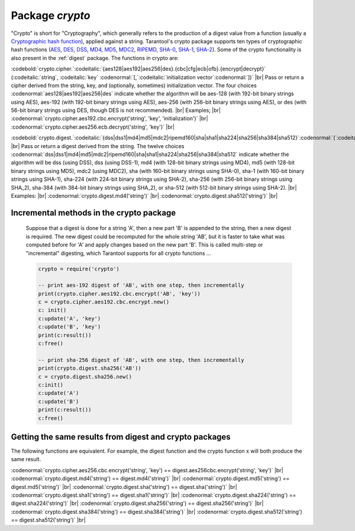 .. _crypto:

-------------------------------------------------------------------------------
                            Package `crypto`
-------------------------------------------------------------------------------

.. module:: crypto

"Crypto" is short for "Cryptography", which generally refers to
the production of a digest value from a function (usually a
`Cryptographic hash function`_), applied against a string.
Tarantool's crypto package supports
ten  types of cryptographic hash functions (AES_, DES_, DSS_, MD4_, MD5_, MDC2_, RIPEMD_, SHA-0_, SHA-1_, SHA-2_).
Some of the crypto functionality is also present in the :ref:`digest` package.
The functions in crypto are:

:codebold:`crypto.cipher.`:codeitalic:`{aes128|aes192|aes256|des}.{cbc|cfg|ecb|ofb}.{encrypt|decrypt}` (:codeitalic:`string`, :codeitalic:`key` :codenormal:`[,`:codeitalic:`initialization vector`:codenormal:`])` |br|
Pass or return a cipher derived from the string, key, and (optionally, sometimes) initialization vector.
The four choices :codenormal:`aes128|aes192|aes256|des` indicate whether the algorithm will be aes-128 (with
192-bit binary strings using AES), aes-192 (with 192-bit binary strings using AES), aes-256 (with
256-bit binary strings using AES), or des (with 56-bit binary strings using DES, though DES is not recommended). |br|
Examples; |br|
:codenormal:`crypto.cipher.aes192.cbc.encrypt('string', 'key', 'initialization')` |br|
:codenormal:`crypto.cipher.aes256.ecb.decrypt('string', 'key')` |br|


:codebold:`crypto.digest.`:codeitalic:`{dss|dss1|md4|md5|mdc2|ripemd160|sha|sha1|sha224|sha256|sha384|sha512}`:codenormal:`(`:codeitalic:`string`:codenormal:`)` |br|
Pass or return a digest derived from the string.
The twelve choices :codenormal:`dss|dss1|md4|md5|mdc2|ripemd160|sha|sha1|sha224|sha256|sha384|sha512`
indicate whether the algorithm will be dss (using DSS), dss (using DSS-1), md4 (with 128-bit
binary strings using MD4), md5 (with 128-bit binary strings using MD5), mdc2 (using MDC2),
sha (with 160-bit binary strings using SHA-0), sha-1 (with 160-bit binary strings using SHA-1),
sha-224 (with 224-bit binary strings using SHA-2), sha-256 (with 256-bit binary strings using SHA_2),
sha-384 (with 384-bit binary strings using SHA_2), or sha-512 (with 512-bit binary strings using SHA-2). |br|
Examples: |br|
:codenormal:`crypto.digest.md4('string')` |br|
:codenormal:`crypto.digest.sha512('string')` |br|


=========================================
Incremental methods in the crypto package
=========================================

    Suppose that a digest is done for a string 'A',
    then a new part 'B' is appended to the string,
    then a new digest is required.
    The new digest could be recomputed for the whole string 'AB',
    but it is faster to take what was computed
    before for 'A' and apply changes based on the new part 'B'.
    This is called multi-step or "incremental" digesting,
    which Tarantool supports for all crypto functions ...

    .. code-block:: lua

      crypto = require('crypto')

      -- print aes-192 digest of 'AB', with one step, then incrementally
      print(crypto.cipher.aes192.cbc.encrypt('AB', 'key'))
      c = crypto.cipher.aes192.cbc.encrypt.new()
      c: init()
      c:update('A', 'key')
      c:update('B', 'key')
      print(c:result())
      c:free()

      -- print sha-256 digest of 'AB', with one step, then incrementally
      print(crypto.digest.sha256('AB'))
      c = crypto.digest.sha256.new()
      c:init()
      c:update('A')
      c:update('B')
      print(c:result())
      c:free()

========================================================
Getting the same results from digest and crypto packages
========================================================

The following functions are equivalent.
For example, the digest function and the
crypto function x will both produce the same result.

:codenormal:`crypto.cipher.aes256.cbc.encrypt('string', 'key') == digest.aes256cbc.encrypt('string', 'key')` |br|
:codenormal:`crypto.digest.md4('string') == digest.md4('string')` |br|
:codenormal:`crypto.digest.md5('string') == digest.md5('string')` |br|
:codenormal:`crypto.digest.sha('string') == digest.sha('string')` |br|
:codenormal:`crypto.digest.sha1('string') == digest.sha1('string')` |br|
:codenormal:`crypto.digest.sha224('string') == digest.sha224('string')` |br|
:codenormal:`crypto.digest.sha256('string') == digest.sha256('string')` |br|
:codenormal:`crypto.digest.sha384('string') == digest.sha384('string')` |br|
:codenormal:`crypto.digest.sha512('string') == digest.sha512('string')` |br|

.. _AES: https://en.wikipedia.org/wiki/Advanced_Encryption_Standard
.. _DES: https://en.wikipedia.org/wiki/Data_Encryption_Standard
.. _DSS: https://en.wikipedia.org/wiki/Payment_Card_Industry_Data_Security_Standard
.. _SHA-0: https://en.wikipedia.org/wiki/Sha-0
.. _SHA-1: https://en.wikipedia.org/wiki/Sha-1
.. _SHA-2: https://en.wikipedia.org/wiki/Sha-2
.. _MD4: https://en.wikipedia.org/wiki/Md4
.. _MD5: https://en.wikipedia.org/wiki/Md5
.. _MDC2: https://en.wikipedia.org/wiki/MDC-2
.. _RIPEMD: http://homes.esat.kuleuven.be/~bosselae/ripemd160.html
.. _Cryptographic hash function: https://en.wikipedia.org/wiki/Cryptographic_hash_function
.. _Consistent Hashing: https://en.wikipedia.org/wiki/Consistent_hashing

